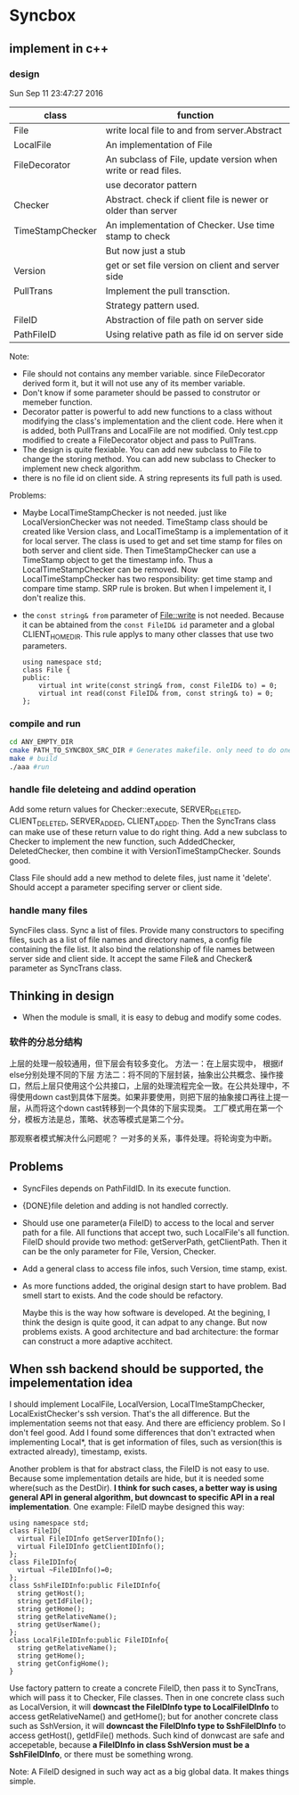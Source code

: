 * Syncbox
** implement in c++
*** design
    Sun Sep 11 23:47:27 2016
    | class            | function                                                      |
    |------------------+---------------------------------------------------------------|
    | File             | write local file to and from server.Abstract                  |
    | LocalFile        | An implementation of File                                     |
    | FileDecorator    | An subclass of File, update version when write or read files. |
    |                  | use decorator pattern                                         |
    | Checker          | Abstract. check if client file is newer or older than server  |
    | TimeStampChecker | An implementation of Checker. Use time stamp to check         |
    |                  | But now just a stub                                           |
    | Version          | get or set file version on client and server side             |
    | PullTrans        | Implement the pull transction.                                |
    |                  | Strategy pattern used.                                        |
    | FileID           | Abstraction of file path on server side                       |
    | PathFileID       | Using relative path as file id on server side                 |
    Note:
    - File should not contains any member variable. since FileDecorator derived form it, but it will not use any of its member variable.
    - Don't know if some parameter should be passed to construtor or memeber function.
    - Decorator patter is powerful to add new functions to a class without modifying the class's implementation and the client code. Here when it is added, both PullTrans and LocalFile are not modified. Only test.cpp modified to create a FileDecorator object and pass to PullTrans.
    - The design is quite flexiable. You can add new subclass to File to change the storing method. You can add new subclass to Checker to implement new check algorithm.
    - there is no file id on client side. A string represents its full path is used.
    
    Problems:
    - Maybe LocalTimeStampChecker is not needed. just like LocalVersionChecker was not needed. TimeStamp class should be created like Version class, and LocalTimeStamp is a implementation of it for local server. The class is used to get and set time stamp for files on both server and client side. Then TimeStampChecker can use a TimeStamp object to get the timestamp info. Thus a LocalTimeStampChecker can be removed.
      Now LocalTimeStampChecker has two responsibility: get time stamp and compare time stamp. SRP rule is broken. But when I impelement it, I don't realize this.
    - the ~const string& from~ parameter of File::write is not needed. Because it can be abtained from the ~const FileID& id~ parameter and a global CLIENT_HOME_DIR. This rule applys to many other classes that use two parameters.
      #+begin_src C++ :includes <iostream>
using namespace std;
class File {
public:
    virtual int write(const string& from, const FileID& to) = 0;
    virtual int read(const FileID& from, const string& to) = 0;
};
      #+end_src

*** compile and run
    #+begin_src sh
    cd ANY_EMPTY_DIR
    cmake PATH_TO_SYNCBOX_SRC_DIR # Generates makefile. only need to do one time
    make # build
    ./aaa #run
    #+end_src

*** handle file deleteing and addind operation
    Add some return values for Checker::execute, SERVER_DELETED, CLIENT_DELETED, SERVER_ADDED, CLIENT_ADDED. Then the SyncTrans class can make use of these return value to do right thing.
    Add a new subclass to Checker to implement the new function, such AddedChecker, DeletedChecker, then combine it with VersionTimeStampChecker. Sounds good.

    Class File should add a new method to delete files, just name it 'delete'. Should accept a parameter specifing server or client side.

*** handle many files
    SyncFiles class. Sync a list of files. Provide many constructors to specifing files, such as a list of file names and directory names, a config file containing the file list.
    It also bind the relationship of file names between server side and client side.
    It accept the same File& and Checker& parameter as SyncTrans class.
** Thinking in design
   - When the module is small, it is easy to debug and modify some codes.
*** 软件的分总分结构
    上层的处理一般较通用，但下层会有较多变化。
    方法一：在上层实现中， 根据if else分别处理不同的下层
    方法二：将不同的下层封装，抽象出公共概念、操作接口，然后上层只使用这个公共接口，上层的处理流程完全一致。在公共处理中，不得使用down cast到具体下层类。如果非要使用，则把下层的抽象接口再往上提一层，从而将这个down cast转移到一个具体的下层实现类。
    工厂模式用在第一个分，模板方法是总，策略、状态等模式是第二个分。
    
    那观察者模式解决什么问题呢？ 一对多的关系，事件处理。将轮询变为中断。
** Problems
   - SyncFiles depends on PathFildID. In its execute function.
   - {DONE}file deletion and adding is not handled correctly.
   - Should use one parameter(a FileID) to access to the local and server path for a file. All functions that accept two, such LocalFile's all function.  
     FileID should provide two method: getServerPath, getClientPath. Then it can be the only parameter for File, Version, Checker.
   - Add a general class to access file infos, such Version, time stamp, exist.
   - As more functions added, the original design start to have problem. Bad smell start to exists. And the code should be refactory. 

     Maybe this is the way how software is developed.
     At the begining, I think the design is quite good, it can adpat to any change. But now problems exists.
     A good architecture and bad architecture: the formar can construct a more adaptive acchitect.

** When ssh backend should be supported, the impelementation idea
   I should implement LocalFile, LocalVersion, LocalTImeStampChecker, LocalExistChecker's ssh version. That's the all difference.
   But the implementation seems not that easy. And there are efficiency problem. So I don't feel good.
   Add I found some differences that don't extracted when implementing Local*, that is get information of files, such as version(this is extracted already), timestamp, exists.

   Another problem is that for abstract class, the FileID is not easy to use. Because some implementation details are hide, but it is needed some where(such as the DestDir). *I think for such cases, a better way is using general API in general algorithm, but downcast to specific API in a real implementation*. One example: FileID maybe designed this way:
   #+begin_src C++ :includes <iostream>
   using namespace std;
   class FileID{
     virtual FileIDInfo getServerIDInfo();
     virtual FileIDInfo getClientIDInfo();
   };
   class FileIDInfo{
     virtual ~FileIDInfo()=0;
   };
   class SshFileIDInfo:public FileIDInfo{
     string getHost();
     string getIdFile();
     string getHome();
     string getRelativeName();
     string getUserName();
   };
   class LocalFileIDInfo:public FileIDInfo{
     string getRelativeName();
     string getHome();
     string getConfigHome();
   }
   #+end_src
   Use factory pattern to create a concrete FileID, then pass it to SyncTrans, which will pass it to Checker, File classes. Then in one concrete class such as LocalVersion, it will *downcast the FileIDInfo type to LocalFileIDInfo* to access getRelativeName() and getHome(); but for another concrete class such as SshVersion, it will *downcast the FileIDInfo type to SshFileIDInfo* to access getHost(), getIdFile() methods. Such kind of donwcast are safe and accepetable, because *a FileIDInfo in class SshVersion must be a SshFileIDInfo*, or there must be something wrong.

   Note: A FileID designed in such way act as a big global data. It makes things simple.


